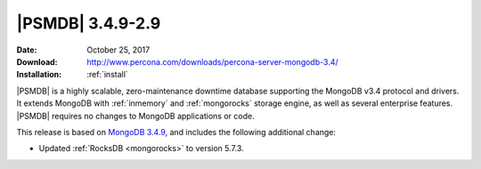 .. _3.4.9-2.9:

===================
 |PSMDB| 3.4.9-2.9
===================

:Date: October 25, 2017
:Download: http://www.percona.com/downloads/percona-server-mongodb-3.4/
:Installation: :ref:`install`

|PSMDB| is a highly scalable,
zero-maintenance downtime database
supporting the MongoDB v3.4 protocol and drivers.
It extends MongoDB with :ref:`inmemory` and :ref:`mongorocks` storage engine,
as well as several enterprise features.
|PSMDB| requires no changes to MongoDB applications or code.

This release is based on `MongoDB 3.4.9
<https://docs.mongodb.com/manual/release-notes/3.4/#sept-11-2017>`_,
and includes the following additional change:

* Updated :ref:`RocksDB <mongorocks>` to version 5.7.3.

